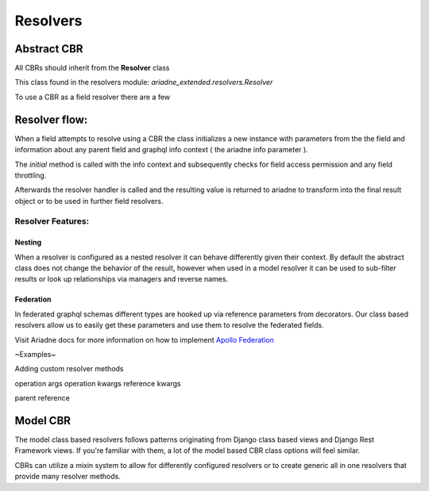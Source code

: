 =========
Resolvers
=========

Abstract CBR
============

All CBRs should inherit from the **Resolver** class

This class found in the resolvers module: `ariadne_extended.resolvers.Resolver`

To use a CBR as a field resolver there are a few

Resolver flow:
==============
When a field attempts to resolve using a CBR the class initializes a new instance with parameters from the the field and information about any parent field and graphql info context ( the ariadne info parameter ).

The `initial` method is called with the info context and subsequently checks for field access permission and any field throttling.

Afterwards the resolver handler is called and the resulting value is returned to ariadne to transform into the final result object or to be used in further field resolvers.

Resolver Features:
------------------

Nesting
:::::::
When a resolver is configured as a nested resolver it can behave differently given their context. By default the abstract class does not change the behavior of the result, however when used in a model resolver it can be used to sub-filter results or look up relationships via managers and reverse names.

Federation
::::::::::

In federated graphql schemas different types are hooked up via reference parameters from decorators. Our class based resolvers allow us to easily get these parameters and use them to resolve the federated fields.

Visit Ariadne docs for more information on how to implement `Apollo Federation <https://ariadnegraphql.org/docs/apollo-federation>`_ 

~Examples~

Adding custom resolver methods

operation args
operation kwargs
reference kwargs

parent reference

Model CBR
=========
The model class based resolvers follows patterns originating from Django class based views and Django Rest Framework views. If you're familiar with them, a lot of the model based CBR class options will feel similar.

CBRs can utilize a mixin system to allow for differently configured resolvers or to create generic all in one resolvers that provide many resolver methods.

